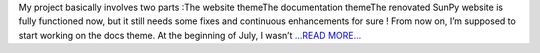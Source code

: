 .. title: It’s the time for the Documentation Theme
.. slug:
.. date: 2017-07-14 16:59:51 
.. tags: SunPy
.. author: Duygu Keşkek
.. link: https://medium.com/@duygukeskek/its-the-time-for-the-documentation-theme-acd6da85c9fc?source=rss-193d82c669eb------2
.. description:
.. category: gsoc2017

My project basically involves two parts :The website themeThe documentation themeThe renovated SunPy website is fully functioned now, but it still needs some fixes and continuous enhancements for sure ! From now on, I’m supposed to start working on the docs theme. At the beginning of July, I wasn’t  `...READ MORE... <https://medium.com/@duygukeskek/its-the-time-for-the-documentation-theme-acd6da85c9fc?source=rss-193d82c669eb------2>`__

